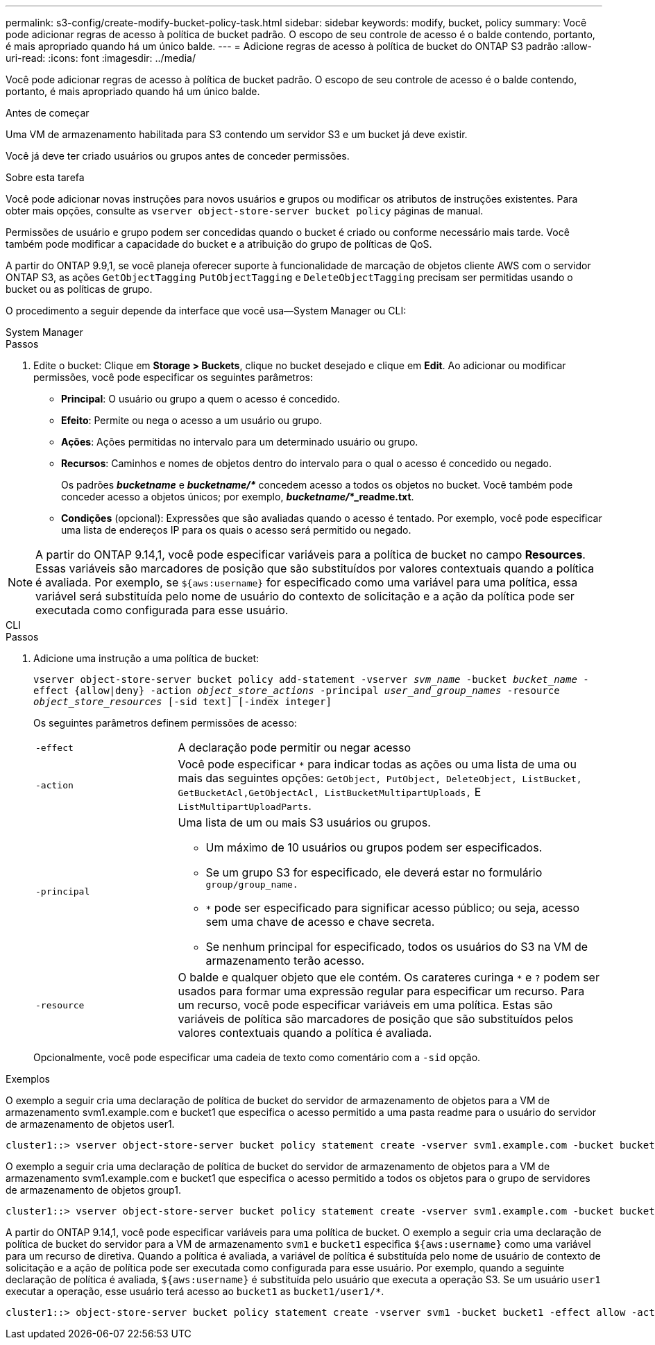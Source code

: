 ---
permalink: s3-config/create-modify-bucket-policy-task.html 
sidebar: sidebar 
keywords: modify, bucket, policy 
summary: Você pode adicionar regras de acesso à política de bucket padrão. O escopo de seu controle de acesso é o balde contendo, portanto, é mais apropriado quando há um único balde. 
---
= Adicione regras de acesso à política de bucket do ONTAP S3 padrão
:allow-uri-read: 
:icons: font
:imagesdir: ../media/


[role="lead"]
Você pode adicionar regras de acesso à política de bucket padrão. O escopo de seu controle de acesso é o balde contendo, portanto, é mais apropriado quando há um único balde.

.Antes de começar
Uma VM de armazenamento habilitada para S3 contendo um servidor S3 e um bucket já deve existir.

Você já deve ter criado usuários ou grupos antes de conceder permissões.

.Sobre esta tarefa
Você pode adicionar novas instruções para novos usuários e grupos ou modificar os atributos de instruções existentes. Para obter mais opções, consulte as `vserver object-store-server bucket policy` páginas de manual.

Permissões de usuário e grupo podem ser concedidas quando o bucket é criado ou conforme necessário mais tarde. Você também pode modificar a capacidade do bucket e a atribuição do grupo de políticas de QoS.

A partir do ONTAP 9.9,1, se você planeja oferecer suporte à funcionalidade de marcação de objetos cliente AWS com o servidor ONTAP S3, as ações `GetObjectTagging` `PutObjectTagging` e `DeleteObjectTagging` precisam ser permitidas usando o bucket ou as políticas de grupo.

O procedimento a seguir depende da interface que você usa--System Manager ou CLI:

[role="tabbed-block"]
====
.System Manager
--
.Passos
. Edite o bucket: Clique em *Storage > Buckets*, clique no bucket desejado e clique em *Edit*. Ao adicionar ou modificar permissões, você pode especificar os seguintes parâmetros:
+
** *Principal*: O usuário ou grupo a quem o acesso é concedido.
** *Efeito*: Permite ou nega o acesso a um usuário ou grupo.
** *Ações*: Ações permitidas no intervalo para um determinado usuário ou grupo.
** *Recursos*: Caminhos e nomes de objetos dentro do intervalo para o qual o acesso é concedido ou negado.
+
Os padrões *_bucketname_* e *_bucketname/*_* concedem acesso a todos os objetos no bucket. Você também pode conceder acesso a objetos únicos; por exemplo, *_bucketname/_*_readme.txt*.

** *Condições* (opcional): Expressões que são avaliadas quando o acesso é tentado. Por exemplo, você pode especificar uma lista de endereços IP para os quais o acesso será permitido ou negado.





NOTE: A partir do ONTAP 9.14,1, você pode especificar variáveis para a política de bucket no campo *Resources*. Essas variáveis são marcadores de posição que são substituídos por valores contextuais quando a política é avaliada. Por exemplo, se `${aws:username}` for especificado como uma variável para uma política, essa variável será substituída pelo nome de usuário do contexto de solicitação e a ação da política pode ser executada como configurada para esse usuário.

--
.CLI
--
.Passos
. Adicione uma instrução a uma política de bucket:
+
`vserver object-store-server bucket policy add-statement -vserver _svm_name_ -bucket _bucket_name_ -effect {allow|deny} -action _object_store_actions_ -principal _user_and_group_names_ -resource _object_store_resources_ [-sid text] [-index integer]`

+
Os seguintes parâmetros definem permissões de acesso:

+
[cols="1,3"]
|===


 a| 
`-effect`
 a| 
A declaração pode permitir ou negar acesso



 a| 
`-action`
 a| 
Você pode especificar `*` para indicar todas as ações ou uma lista de uma ou mais das seguintes opções: `GetObject, PutObject, DeleteObject, ListBucket, GetBucketAcl,GetObjectAcl, ListBucketMultipartUploads,` E `ListMultipartUploadParts`.



 a| 
`-principal`
 a| 
Uma lista de um ou mais S3 usuários ou grupos.

** Um máximo de 10 usuários ou grupos podem ser especificados.
** Se um grupo S3 for especificado, ele deverá estar no formulário `group/group_name.`
** `*` pode ser especificado para significar acesso público; ou seja, acesso sem uma chave de acesso e chave secreta.
** Se nenhum principal for especificado, todos os usuários do S3 na VM de armazenamento terão acesso.




 a| 
`-resource`
 a| 
O balde e qualquer objeto que ele contém. Os carateres curinga `*` e `?` podem ser usados para formar uma expressão regular para especificar um recurso. Para um recurso, você pode especificar variáveis em uma política. Estas são variáveis de política são marcadores de posição que são substituídos pelos valores contextuais quando a política é avaliada.

|===
+
Opcionalmente, você pode especificar uma cadeia de texto como comentário com a `-sid` opção.



.Exemplos
O exemplo a seguir cria uma declaração de política de bucket do servidor de armazenamento de objetos para a VM de armazenamento svm1.example.com e bucket1 que especifica o acesso permitido a uma pasta readme para o usuário do servidor de armazenamento de objetos user1.

[listing]
----
cluster1::> vserver object-store-server bucket policy statement create -vserver svm1.example.com -bucket bucket1 -effect allow -action GetObject,PutObject,DeleteObject,ListBucket -principal user1 -resource bucket1/readme/* -sid "fullAccessToReadmeForUser1"
----
O exemplo a seguir cria uma declaração de política de bucket do servidor de armazenamento de objetos para a VM de armazenamento svm1.example.com e bucket1 que especifica o acesso permitido a todos os objetos para o grupo de servidores de armazenamento de objetos group1.

[listing]
----
cluster1::> vserver object-store-server bucket policy statement create -vserver svm1.example.com -bucket bucket1 -effect allow -action GetObject,PutObject,DeleteObject,ListBucket -principal group/group1 -resource bucket1/* -sid "fullAccessForGroup1"
----
A partir do ONTAP 9.14,1, você pode especificar variáveis para uma política de bucket. O exemplo a seguir cria uma declaração de política de bucket do servidor para a VM de armazenamento `svm1` e `bucket1` especifica `${aws:username}` como uma variável para um recurso de diretiva. Quando a política é avaliada, a variável de política é substituída pelo nome de usuário de contexto de solicitação e a ação de política pode ser executada como configurada para esse usuário. Por exemplo, quando a seguinte declaração de política é avaliada, `${aws:username}` é substituída pelo usuário que executa a operação S3. Se um usuário `user1` executar a operação, esse usuário terá acesso ao `bucket1` as `bucket1/user1/*`.

[listing]
----
cluster1::> object-store-server bucket policy statement create -vserver svm1 -bucket bucket1 -effect allow -action * -principal - -resource bucket1,bucket1/${aws:username}/*##
----
--
====